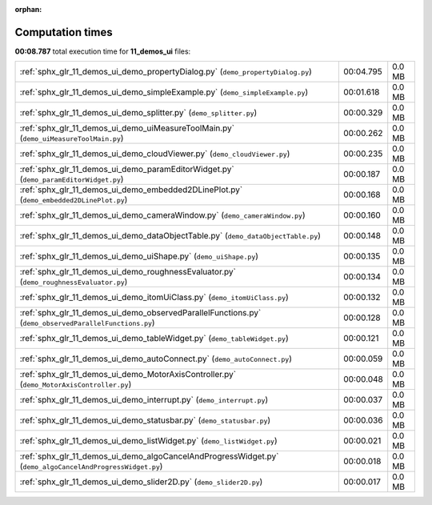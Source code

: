 
:orphan:

.. _sphx_glr_11_demos_ui_sg_execution_times:

Computation times
=================
**00:08.787** total execution time for **11_demos_ui** files:

+-----------------------------------------------------------------------------------------------------------+-----------+--------+
| :ref:`sphx_glr_11_demos_ui_demo_propertyDialog.py` (``demo_propertyDialog.py``)                           | 00:04.795 | 0.0 MB |
+-----------------------------------------------------------------------------------------------------------+-----------+--------+
| :ref:`sphx_glr_11_demos_ui_demo_simpleExample.py` (``demo_simpleExample.py``)                             | 00:01.618 | 0.0 MB |
+-----------------------------------------------------------------------------------------------------------+-----------+--------+
| :ref:`sphx_glr_11_demos_ui_demo_splitter.py` (``demo_splitter.py``)                                       | 00:00.329 | 0.0 MB |
+-----------------------------------------------------------------------------------------------------------+-----------+--------+
| :ref:`sphx_glr_11_demos_ui_demo_uiMeasureToolMain.py` (``demo_uiMeasureToolMain.py``)                     | 00:00.262 | 0.0 MB |
+-----------------------------------------------------------------------------------------------------------+-----------+--------+
| :ref:`sphx_glr_11_demos_ui_demo_cloudViewer.py` (``demo_cloudViewer.py``)                                 | 00:00.235 | 0.0 MB |
+-----------------------------------------------------------------------------------------------------------+-----------+--------+
| :ref:`sphx_glr_11_demos_ui_demo_paramEditorWidget.py` (``demo_paramEditorWidget.py``)                     | 00:00.187 | 0.0 MB |
+-----------------------------------------------------------------------------------------------------------+-----------+--------+
| :ref:`sphx_glr_11_demos_ui_demo_embedded2DLinePlot.py` (``demo_embedded2DLinePlot.py``)                   | 00:00.168 | 0.0 MB |
+-----------------------------------------------------------------------------------------------------------+-----------+--------+
| :ref:`sphx_glr_11_demos_ui_demo_cameraWindow.py` (``demo_cameraWindow.py``)                               | 00:00.160 | 0.0 MB |
+-----------------------------------------------------------------------------------------------------------+-----------+--------+
| :ref:`sphx_glr_11_demos_ui_demo_dataObjectTable.py` (``demo_dataObjectTable.py``)                         | 00:00.148 | 0.0 MB |
+-----------------------------------------------------------------------------------------------------------+-----------+--------+
| :ref:`sphx_glr_11_demos_ui_demo_uiShape.py` (``demo_uiShape.py``)                                         | 00:00.135 | 0.0 MB |
+-----------------------------------------------------------------------------------------------------------+-----------+--------+
| :ref:`sphx_glr_11_demos_ui_demo_roughnessEvaluator.py` (``demo_roughnessEvaluator.py``)                   | 00:00.134 | 0.0 MB |
+-----------------------------------------------------------------------------------------------------------+-----------+--------+
| :ref:`sphx_glr_11_demos_ui_demo_itomUiClass.py` (``demo_itomUiClass.py``)                                 | 00:00.132 | 0.0 MB |
+-----------------------------------------------------------------------------------------------------------+-----------+--------+
| :ref:`sphx_glr_11_demos_ui_demo_observedParallelFunctions.py` (``demo_observedParallelFunctions.py``)     | 00:00.128 | 0.0 MB |
+-----------------------------------------------------------------------------------------------------------+-----------+--------+
| :ref:`sphx_glr_11_demos_ui_demo_tableWidget.py` (``demo_tableWidget.py``)                                 | 00:00.121 | 0.0 MB |
+-----------------------------------------------------------------------------------------------------------+-----------+--------+
| :ref:`sphx_glr_11_demos_ui_demo_autoConnect.py` (``demo_autoConnect.py``)                                 | 00:00.059 | 0.0 MB |
+-----------------------------------------------------------------------------------------------------------+-----------+--------+
| :ref:`sphx_glr_11_demos_ui_demo_MotorAxisController.py` (``demo_MotorAxisController.py``)                 | 00:00.048 | 0.0 MB |
+-----------------------------------------------------------------------------------------------------------+-----------+--------+
| :ref:`sphx_glr_11_demos_ui_demo_interrupt.py` (``demo_interrupt.py``)                                     | 00:00.037 | 0.0 MB |
+-----------------------------------------------------------------------------------------------------------+-----------+--------+
| :ref:`sphx_glr_11_demos_ui_demo_statusbar.py` (``demo_statusbar.py``)                                     | 00:00.036 | 0.0 MB |
+-----------------------------------------------------------------------------------------------------------+-----------+--------+
| :ref:`sphx_glr_11_demos_ui_demo_listWidget.py` (``demo_listWidget.py``)                                   | 00:00.021 | 0.0 MB |
+-----------------------------------------------------------------------------------------------------------+-----------+--------+
| :ref:`sphx_glr_11_demos_ui_demo_algoCancelAndProgressWidget.py` (``demo_algoCancelAndProgressWidget.py``) | 00:00.018 | 0.0 MB |
+-----------------------------------------------------------------------------------------------------------+-----------+--------+
| :ref:`sphx_glr_11_demos_ui_demo_slider2D.py` (``demo_slider2D.py``)                                       | 00:00.017 | 0.0 MB |
+-----------------------------------------------------------------------------------------------------------+-----------+--------+

